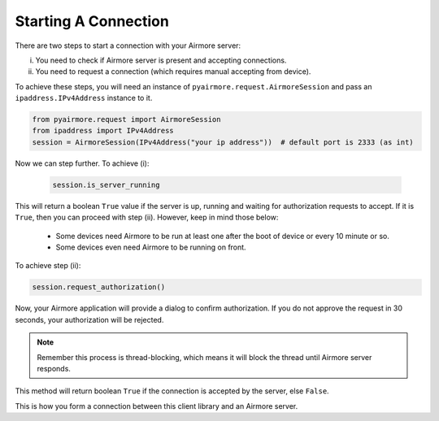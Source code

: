 Starting A Connection
=====================

There are two steps to start a connection with your Airmore server:

i. You need to check if Airmore server is present and accepting connections.
ii. You need to request a connection (which requires manual accepting from device).

To achieve these steps, you will need an instance of ``pyairmore.request.AirmoreSession`` and pass an
``ipaddress.IPv4Address`` instance to it.

.. code-block:: python

 from pyairmore.request import AirmoreSession
 from ipaddress import IPv4Address
 session = AirmoreSession(IPv4Address("your ip address"))  # default port is 2333 (as int)

Now we can step further. To achieve (i):

 .. code-block:: python

  session.is_server_running

This will return a boolean ``True`` value if the server is up, running and waiting for authorization requests to accept.
If it is ``True``, then you can proceed with step (ii). However, keep in mind those below:

 - Some devices need Airmore to be run at least one after the boot of device or every 10 minute or so.
 - Some devices even need Airmore to be running on front.

.. todo: 3 - confirm points above

To achieve step (ii):

.. code-block:: python

 session.request_authorization()

Now, your Airmore application will provide a dialog to confirm authorization. If you do not approve the request in 30
seconds, your authorization will be rejected.

.. note::

 Remember this process is thread-blocking, which means it will block the thread until Airmore server responds.

This method will return boolean ``True`` if the connection is accepted by the server, else ``False``.

This is how you form a connection between this client library and an Airmore server.
